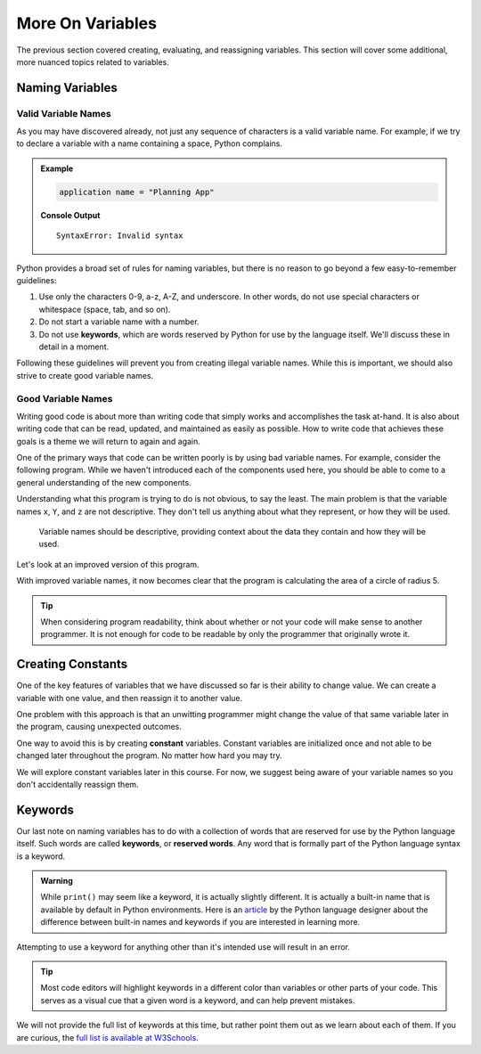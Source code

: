 More On Variables
=================

The previous section covered creating, evaluating, and reassigning variables.
This section will cover some additional, more nuanced topics related to
variables.


Naming Variables
----------------

Valid Variable Names
^^^^^^^^^^^^^^^^^^^^

As you may have discovered already, not just any sequence of characters is a
valid variable name. For example, if we try to declare a variable with a name
containing a space, Python complains.

.. admonition:: Example

   .. sourcecode:: py

      application name = "Planning App"

   **Console Output**

   ::

      SyntaxError: Invalid syntax

Python provides a broad set of rules for naming variables, but there is no
reason to go beyond a few easy-to-remember guidelines:

.. index:: keywords

#. Use only the characters 0-9, a-z, A-Z, and underscore. In other words, do
   not use special characters or whitespace (space, tab, and so on).
#. Do not start a variable name with a number.
#. Do not use **keywords**, which are words reserved by Python for use by
   the language itself. We'll discuss these in detail in a moment.

Following these guidelines will prevent you from creating illegal variable
names. While this is important, we should also strive to create good variable
names.

Good Variable Names
^^^^^^^^^^^^^^^^^^^

Writing good code is about more than writing code that simply works and
accomplishes the task at-hand. It is also about writing code that can be read,
updated, and maintained as easily as possible. How to write code that achieves
these goals is a theme we will return to again and again.

One of the primary ways that code can be written poorly is by using bad
variable names. For example, consider the following program. While we haven't
introduced each of the components used here, you should be able to come to a
general understanding of the new components.

.. sourcecode:: py
   :linenos:

   x = 5
   Y = 3.14
   z = Y * x ** 2
   print(z)

Understanding what this program is trying to do is not obvious, to say the
least. The main problem is that the variable names ``x``, ``Y``, and ``z`` are
not descriptive. They don't tell us anything about what they represent, or how
they will be used.

.. pull-quote:: Variable names should be descriptive, providing context about the data they contain and how they will be used.

Let's look at an improved version of this program.

.. sourcecode:: py
   :linenos:

   radius_of_circle = 5
   PI = 3.14
   area_of_circle = PI * radius_of_circle ** 2
   print(area_of_circle)

With improved variable names, it now becomes clear that the program is calculating the area of a circle of radius 5.

.. admonition:: Tip
   
   When considering program readability, think about whether or not your code will make sense to another programmer. It is not enough for code to be readable by only the programmer that originally wrote it.


Creating Constants
------------------

One of the key features of variables that we have discussed so far is their
ability to change value. We can create a variable with one value, and then
reassign it to another value.  

One problem with this approach is that an unwitting programmer might change the
value of that same variable later in the program, causing unexpected outcomes.

One way to avoid this is by creating **constant** variables.
Constant variables are initialized once and not able to be changed later throughout the program.
No matter how hard you may try.

We will explore constant variables later in this course.  
For now, we suggest being aware of your variable names so you don't accidentally reassign them.


Keywords
--------

.. index:: ! keywords, ! reserved words

Our last note on naming variables has to do with a collection of words that are reserved for use by the Python language itself. Such words are called **keywords**, or **reserved words**.
Any word that is formally part of the Python language syntax is a keyword.

.. admonition:: Warning
   
   While ``print()`` may seem like a keyword, it is actually slightly different.
   It is actually a built-in name that is available by default in Python environments.
   Here is an `article <http://python-history.blogspot.com/2013/11/story-of-none-true-false.html>`_ by the Python language designer about the difference between built-in names and keywords if you are interested in learning more.

Attempting to use a keyword for anything other than it's intended use will result in an error.

.. admonition:: Tip
   
   Most code editors will highlight keywords in a different color than variables or other parts of your code. This serves as a visual cue that a given word is a keyword, and can help prevent mistakes.

We will not provide the full list of keywords at this time, but rather point them out as we learn about each of them. If you are curious, the `full list is available at W3Schools <https://www.w3schools.com/python/python_ref_keywords.asp>`_.


